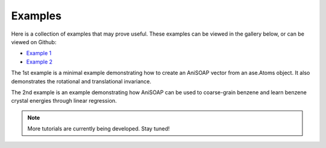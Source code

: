 Examples
========

Here is a collection of examples that may prove useful. These examples can be viewed in the gallery below, or can be viewed on Github:

* `Example 1 <https://github.com/cersonsky-lab/AniSOAP/blob/main/notebooks/example01_invariances_of_powerspectrum_test.ipynb>`_
* `Example 2 <https://github.com/cersonsky-lab/AniSOAP/blob/main/notebooks/example02_learn_benzene.ipynb>`_

The 1st example is a minimal example demonstrating how to create an AniSOAP vector from an ase.Atoms object. It also demonstrates the rotational and translational invariance.

The 2nd example is an example demonstrating how AniSOAP can be used to coarse-grain benzene and learn benzene crystal energies through linear regression.

.. Note::
  
  More tutorials are currently being developed.  Stay tuned!
